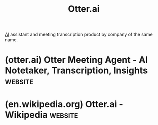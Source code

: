 :PROPERTIES:
:ID:       28adf56e-f6da-46f9-99c8-d125273417a7
:END:
#+title: Otter.ai
#+filetags: :machine_learning:artificial_intelligence:software_as_a_service:software:

[[id:b10990c2-d056-42f5-a4e7-145a405d9550][AI]] assistant and meeting transcription product by company of the same name.
* (otter.ai) Otter Meeting Agent - AI Notetaker, Transcription, Insights :website:
:PROPERTIES:
:ID:       db5a327b-f063-43f0-b228-7f71b2bffb70
:ROAM_REFS: https://otter.ai/
:END:
* (en.wikipedia.org) Otter.ai - Wikipedia                           :website:
:PROPERTIES:
:ID:       114430a3-3459-456f-989e-3357014718f0
:ROAM_REFS: https://en.wikipedia.org/wiki/Otter.ai
:END:
